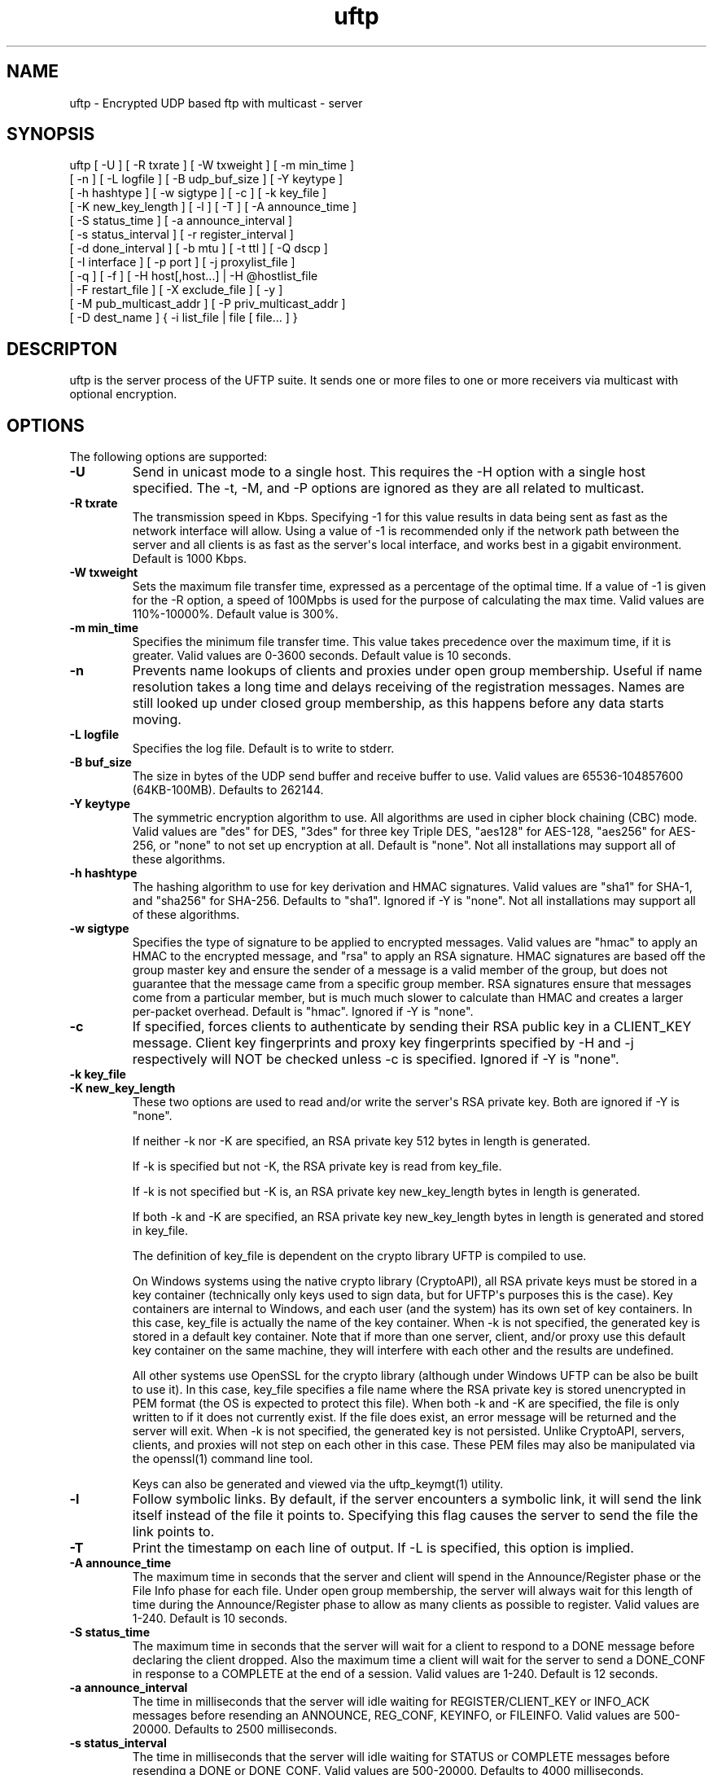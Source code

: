 .TH uftp 1 "23 April 2011" "UFTP 3.4.3"
.SH NAME
uftp - Encrypted UDP based ftp with multicast - server
.SH SYNOPSIS
uftp [ -U ] [ -R txrate ] [ -W txweight ] [ -m min_time ]
    [ -n ] [ -L logfile ] [ -B udp_buf_size ] [ -Y keytype ]
    [ -h hashtype ] [ -w sigtype ] [ -c ] [ -k key_file ]
    [ -K new_key_length ] [ -l ] [ -T ] [ -A announce_time ]
    [ -S status_time ] [ -a announce_interval ]
    [ -s status_interval ] [ -r register_interval ]
    [ -d done_interval ] [ -b mtu ] [ -t ttl ] [ -Q dscp ]
    [ -I interface ] [ -p port ] [ -j proxylist_file ]
    [ -q ] [ -f ] [ -H host[,host...] | -H @hostlist_file
    | -F restart_file ] [ -X exclude_file ] [ -y ]
    [ -M pub_multicast_addr ] [ -P priv_multicast_addr ]
    [ -D dest_name ] { -i list_file | file [ file... ] }
.SH DESCRIPTON
.P
uftp is the server process of the UFTP suite.  It sends one or more files to one or more receivers via multicast with optional encryption.

.SH OPTIONS
.P
The following options are supported:
.TP
.B \-U
Send in unicast mode to a single host.  This requires the -H option with a single host specified.  The -t, -M, and -P options are ignored as they are all related to multicast.
.TP
.B \-R txrate
The transmission speed in Kbps.  Specifying -1 for this value results in data being sent as fast as the network interface will allow.  Using a value of -1 is recommended only if the network path between the server and all clients is as fast as the server\(aqs local interface, and works best in a gigabit environment.   Default is 1000 Kbps.
.TP
.B \-W txweight
Sets the maximum file transfer time, expressed as a percentage of the optimal time.  If a value of -1 is given for the -R option, a speed of 100Mpbs is used for the purpose of calculating the max time.  Valid values are 110%-10000%.  Default value is 300%.
.TP
.B \-m min_time
Specifies the minimum file transfer time.  This value takes precedence over the maximum time, if it is greater.  Valid values are 0-3600 seconds.  Default value is 10 seconds.
.TP
.B \-n
Prevents name lookups of clients and proxies under open group membership. Useful if name resolution takes a long time and delays receiving of the registration messages.  Names are still looked up under closed group membership, as this happens before any data starts moving.
.TP
.B \-L logfile
Specifies the log file.  Default is to write to stderr.
.TP
.B \-B buf_size
The size in bytes of the UDP send buffer and receive buffer to use.  Valid values are 65536-104857600 (64KB-100MB).  Defaults to 262144.
.TP
.B \-Y keytype
The symmetric encryption algorithm to use.  All algorithms are used in cipher block chaining (CBC) mode.  Valid values are "des" for DES, "3des" for three key Triple DES, "aes128" for AES-128, "aes256" for AES-256, or "none" to not set up encryption at all.  Default is "none".  Not all installations may support all of these algorithms.
.TP
.B \-h hashtype
The hashing algorithm to use for key derivation and HMAC signatures.  Valid values are "sha1" for SHA-1, and "sha256" for SHA-256.  Defaults to "sha1".  Ignored if -Y is "none".  Not all installations may support all of these algorithms.
.TP
.B \-w sigtype
Specifies the type of signature to be applied to encrypted messages.  Valid values are "hmac" to apply an HMAC to the encrypted message, and "rsa" to apply an RSA signature.  HMAC signatures are based off the group master key and ensure the sender of a message is a valid member of the group, but does not guarantee that the message came from a specific group member.  RSA signatures ensure that messages come from a particular member, but is much much slower to calculate than HMAC and creates a larger per-packet overhead.  Default is "hmac".  Ignored if -Y is "none".
.TP
.B \-c
If specified, forces clients to authenticate by sending their RSA public key in a CLIENT_KEY message.  Client key fingerprints and proxy key fingerprints specified by -H and -j respectively will NOT be checked unless -c is specified.  Ignored if -Y is "none".
.TP
.B \-k key_file
.TP
.B \-K new_key_length
These two options are used to read and/or write the server\(aqs RSA private key.  Both are ignored if -Y is "none".

If neither -k nor -K are specified, an RSA private key 512 bytes in length is generated.

If -k is specified but not -K, the RSA private key is read from key_file.

If -k is not specified but -K is, an RSA private key new_key_length bytes in length is generated.

If both -k and -K are specified, an RSA private key new_key_length bytes in length is generated and stored in key_file.

The definition of key_file is dependent on the crypto library UFTP is compiled to use.

On Windows systems using the native crypto library (CryptoAPI), all RSA private keys must be stored in a key container (technically only keys used to sign data, but for UFTP\(aqs purposes this is the case).  Key containers are internal to Windows, and each user (and the system) has its own set of key containers.  In this case, key_file is actually the name of the key container.  When -k is not specified, the generated key is stored in a default key container.  Note that if more than one server, client, and/or proxy use this default key container on the same machine, they will interfere with each other and the results are undefined.

All other systems use OpenSSL for the crypto library (although under Windows UFTP can be also be built to use it).  In this case, key_file specifies a file name where the RSA private key is stored unencrypted in PEM format (the OS is expected to protect this file).  When both -k and -K are specified, the file is only written to if it does not currently exist.  If the file does exist, an error message will be returned and the server will exit.  When -k is not specified, the generated key is not persisted.  Unlike CryptoAPI, servers, clients, and proxies will not step on each other in this case.  These PEM files may also be manipulated via the openssl(1) command line tool.

Keys can also be generated and viewed via the uftp_keymgt(1) utility.
.TP
.B \-l
Follow symbolic links.  By default, if the server encounters a symbolic link, it will send the link itself instead of the file it points to.  Specifying this flag causes the server to send the file the link points to.
.TP
.B \-T
Print the timestamp on each line of output.  If -L is specified, this option is implied.
.TP
.B \-A announce_time
The maximum time in seconds that the server and client will spend in the Announce/Register phase or the File Info phase for each file.  Under open group membership, the server will always wait for this length of time during the Announce/Register phase to allow as many clients as possible to register.  Valid values are 1-240.  Default is 10 seconds.
.TP
.B \-S status_time
The maximum time in seconds that the server will wait for a client to respond to a DONE message before declaring the client dropped.  Also the maximum time a client will wait for the server to send a DONE_CONF in response to a COMPLETE at the end of a session.  Valid values are 1-240.  Default is 12 seconds.
.TP
.B \-a announce_interval
The time in milliseconds that the server will idle waiting for REGISTER/CLIENT_KEY or INFO_ACK messages before resending an ANNOUNCE, REG_CONF, KEYINFO, or FILEINFO.  Valid values are 500-20000.  Defaults to 2500 milliseconds.
.TP
.B \-s status_interval
The time in milliseconds that the server will idle waiting for STATUS or COMPLETE messages before resending a DONE or DONE_CONF.  Valid values are 500-20000.  Defaults to 4000 milliseconds.
.TP
.B \-r register_interval
The time in milliseconds that a client will idle waiting for a REG_CONF or KEYINFO before resending a REGISTER.  Valid values are 500-60000, and must be greater than announce_interval.  Defaults to 4000 milliseconds.

The value specified for register_interval compared to announce_interval depends on network conditions and the number of expected clients.  Under high latency or with a large number (100s) of clients, it may take longer for a server to respond.  If register_interval is too low, clients could end up retransmitting more often than necessary and overwhelm the server.
.TP
.B \-d done_interval
The time in milliseconds that a client will idle waiting for a DONE_CONF before resending a COMPLETE.  Valid values are 500-60000, and must be greater than status_interval.  Defaults to 4000 milliseconds.

The value specified for done_interval compared to status_interval depends on network conditions and the number of expected clients.  Under high latency or with a large number (100s) of clients, it may take longer for a server to respond.  If done_interval is too low, clients could end up retransmitting more often than necessary and overwhelm the server.
.TP
.B \-b mtu
Specifies the expected path MTU.  The UFTP packet will be packed to fit into this size.  Note that this also includes the IP and UDP headers, and assumes that no IP header options are present.  If IP options are present, this value should be lowered slightly to prevent fragmenting IP datagrams.  Default is 1500, which is the maximum MTU for 100Mbps Ethernet.
.TP
.B \-t ttl
Specifies the time-to-live for multicast packets.  Default is 1.
.TP
.B \-Q dscp
Specifies the Differentiated Services Code Point (DSCP), formerly Type of Service (TOS), in the IP header for all outgoing packets.  Valid values are 0-63 and may be specified in either decimal or hexadecimal.  Default is 0.

On Windows XP systems, the OS doesn\(aqt allow this parameter to be changed by default.  To change this, add/modify the following DWORD registry value, set to 0, and reboot:

HKEY_LOCAL_MACHINE\\SYSTEM\\CurrentControlSet\\Services\\Tcpip\\Parameters\\DisableUserTOSSetting

Not currently supported on Windows Vista or later.
.TP
.B \-I interface
The interface to send the data from.  Can be specified either by interface name, by hostname, or by IP.  If not specified, the default system interface is used.
.TP
.B \-p port
The UDP port number to send from.  Default is 1044.
.TP
.B \-j proxylist_file
A file containing a list of proxies the server is expecting to hear from.  The file should contain the name/IP of a proxy optionally followed by the proxy\(aqs public key fingerprint, with one on each line.  If a key fingerprint is given, the key specified by the proxy must match the fingerprint.  This option should not be used without -H.  If -H is specified, -j must also be specified if proxies are expected to respond, otherwise the server will reject the proxies.

.nf
Example contents:
192.168.1.101 66:1E:C9:1D:FC:99:DB:60:B0:1A:F0:8F:CA:F4:28:27:A6:BE:94:BC
192.168.1.201
.fi
.TP
.B \-q
Quit-on-error flag.  Normally, the server will continue with a session as long as at least one client is still active.  With this flag, the server will quit if any client aborts, drops out, or never responds.  Most useful in conjuction with clients using the temp directory option (-T) so that clients that successfully receive at least one file before being told to abort don\(aqt have files from an aborted session in the destination directory.
.TP
.B \-f
Restartable flag.  If specified, and at least one client fails to receive all files, the server will write a restart file named "_group_{group ID}_restart in the current directory to save the current state, which includes the group ID, list of files, and list of failed clients.  This file can then be passed to -F to restart the failed transfer.
.TP
.B \-y
For Windows systems using CryptoAPI, private keys are normally stored in the key container of the running user.  Specifying this option stores keys in the system key container.  On non-Windows systems, this option has no effect.
.TP
.B \-H { host[,host...] | @hostlist_file }
Specifies the clients for closed group membership.  Can be specified as either a comma separated list of names/addresses, or can be read from hostlist_file.  This file is in the same format as proxylist_file.  Note that key fingerprints cannot be specified using the comma separated syntax.  Clients that are behind a proxy do not need key fingerprints specified, since the proxy\(aqs key fingerprint will be checked instead.  If unspecified, open group membership is used, and any client may register.

Besides name/IP, clients may also be specified by unique ID.  This ID may be specified either as a 6 digit hexadecimal number (0xnnnnnn) or as an IP address of the form 0.n.n.n.
.TP
.B \-F restart_file
Specifies the name of a restart file to use to resume a failed transfer.  If specified, -H may not be specified and all files listed to send will be ignored, since the restart file contains both of these.  All other command line options specified on the first attempt are not automatically applied, so you can alter then for the next attempt if need be.
.TP
.B \-X exclude_file
A file containing the names of files/paths to be excluded from the session, one per line.  For example, if you send a directory called d1 containing subdirectories d2, d3, and d4, and you don\(aqt want to send the contents of d4, the exclude_file should contain a line reading "d1/d4".
.TP
.B \-M pub_multicast_addr
The public multicast address to announce on.  Default is 230.4.4.1.
.TP
.B \-P priv_multicast_addr
The private multicast address that the data is transferred to.  Any combination of the second, third, and fourth octets may be replaced with the letter \(aqx\(aq, resulting in a random number being chosen for that octet.  Default value is 230.5.5.x.  If clients are using source specific multicast (SSM), this and -M must specify valid SSM addresses, which fall in the range 232.0.0.0-232.255.255.255.
.TP
.B \-D dest_name
The name given to the sent file(s) on the client side.  If only one file/directory is specified to send, this name is given to that file/directory.  If more than one file/directory is specified to send, they are placed in a subdirectory with this name.
.TP
.B \-i list_file
Name of a file containing a list of files to send, one per line.  Empty lines are ignored.  Passing in \(aq-\(aq for list_file reads files from stdin.  Other files specified on the command line are ignored if -i is given.
.TP
.B file [ file...]
The file(s) or directory(ies) to send.  Any special files (block/character devices, pipes, sockets, etc.) are skipped.  By default, any symbolic links are sent as links (see -l).  Any Windows client will silently refuse to create them.  If -F or -i is specified, any files listed will be ignored.
.SH EXAMPLES
.P
Starting with the default options:

.RS 5
uftp the_file
.RE

The server sends the_file with no encryption at 1000 Kbps, sending announcements over 230.4.4.1 and later messages over 230.5.5.x (x is randomly selected).  Any client that responds to the announcement will be accepted.  The default delays and timeouts should be OK for sending over satellite with a small number of receivers.  Packets (including IP and UDP) will be 1500 bytes.

If you were sending a file over a local LAN instead of satellite, you might call the server like this:

.RS 5
uftp -R 50000 -A 3 -S 3 -a 500 -s 500 -r 1000 -d 1000 the_file
.RE

This shortens the timeouts for each message type and cuts down the time the server waits during each phase, and sends the file at 50000 Kbps (~50 Mbps).

If you have a large number of clients you might need to specify larger values for -A and -S to ensure the server has time to handle them all.  As a general rule, if you need to specify any one of -A, -S, -a, -s, -r, or -d, it\(aqs probably a good idea to specify them all.

To send multiple files:

.RS 5
uftp file_1 file_2 file_3
.RE

or:

.RS 5
uftp dir_1 dir_2 file_3
.RE

To send multiple files that all land in a certain subdirectory on each client:

.RS 5
uftp -D dest_dir file_1 file_2
.RE

To send announcements over multicast address 224.1.2.3 and later messages over 224.4.5.6:

.RS 5
uftp -M 224.1.2.3 -P 224.4.5.6 file
.RE

To send only to certain hosts:

.RS 5
uftp -H host_name_1,host_ip_2,host_name_3 file_to_send
.RE

or:

.RS 5
uftp -H @file_containing_list_of_hosts file_to_send
.RE

If you want to use jumbo ethernet frames of 8800 bytes:

.RS 5
uftp -b 8800 file_to_send
.RE

To send a file encrypted with AES-256 and SHA-1 hashing, using an autogenerated 512-bit RSA key to negotiate the session:

.RS 5
uftp -Y AES256 -h SHA1 file_to_send
.RE

To do the above with a previously generated RSA key stored in key_file_or_container (under Windows, the name of an internal key container, otherwise the name of a file containing the key in PEM format):

.RS 5
uftp -Y AES256 -h SHA1 -k key_file_or_container file_to_send
.RE
.SH SEE ALSO
uftpd(1), uftpproxyd(1), uftp_keymgt(1)
.SH NOTES
.P
The latest version of UFTP can be found at http://www.tcnj.edu/~bush/uftp.html.  UFTP is covered by the GNU General Public License.  Commercial licenses and support are available from Dennis Bush (bush@tcnj.edu).
